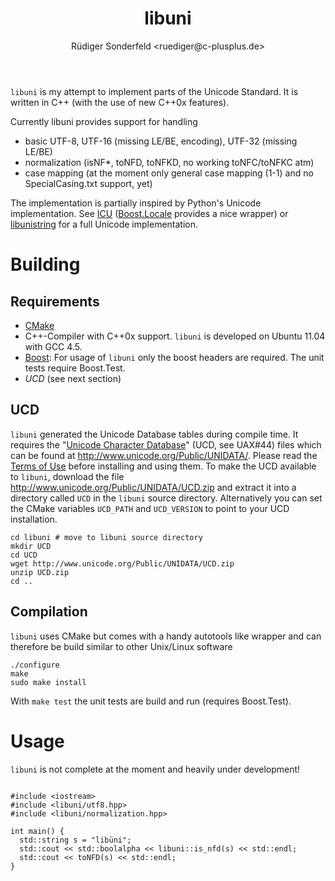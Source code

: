 # -*- mode:org; mode:visual-line; coding:utf-8; -*-
#+TITLE: libuni
#+AUTHOR: Rüdiger Sonderfeld <ruediger@c-plusplus.de>

=libuni= is my attempt to implement parts of the Unicode Standard. It is written in C++ (with the use of new C++0x features).

Currently libuni provides support for handling
- basic UTF-8, UTF-16 (missing LE/BE, encoding), UTF-32 (missing LE/BE)
- normalization (isNF*, toNFD, toNFKD, no working toNFC/toNFKC atm)
- case mapping (at the moment only general case mapping (1-1) and no SpecialCasing.txt support, yet)

The implementation is partially inspired by Python's Unicode implementation. See [[http://icu-project.org/][ICU]] ([[http://boost.org/lib/locale][Boost.Locale]] provides a nice wrapper) or [[http://www.gnu.org/software/libunistring/][libunistring]] for a full Unicode implementation.

* Building
** Requirements
- [[http://www.cmake.org][CMake]]
- C++-Compiler with C++0x support. =libuni= is developed on Ubuntu 11.04 with GCC 4.5.
- [[http://boost.org][Boost]]: For usage of =libuni= only the boost headers are required. The unit tests require Boost.Test.
- [[UCD]] (see next section)

** UCD
=libuni= generated the Unicode Database tables during compile time. It requires the "[[http://www.unicode.org/ucd/][Unicode Character Database]]" (UCD, see UAX#44) files which can be found at http://www.unicode.org/Public/UNIDATA/. Please read the [[http://www.unicode.org/copyright.html][Terms of Use]] before installing and using them. To make the UCD available to =libuni=, download the file 
http://www.unicode.org/Public/UNIDATA/UCD.zip and extract it into a directory called =UCD= in the =libuni= source directory. Alternatively you can set the CMake variables =UCD_PATH= and =UCD_VERSION= to point to your UCD installation.

#+BEGIN_EXAMPLE
  cd libuni # move to libuni source directory
  mkdir UCD
  cd UCD
  wget http://www.unicode.org/Public/UNIDATA/UCD.zip
  unzip UCD.zip
  cd ..
#+END_EXAMPLE

** Compilation
=libuni= uses CMake but comes with a handy autotools like wrapper and can therefore be build similar to other Unix/Linux software

#+BEGIN_EXAMPLE
  ./configure
  make
  sudo make install
#+END_EXAMPLE

With =make test= the unit tests are build and run (requires Boost.Test).

* Usage
=libuni= is not complete at the moment and heavily under development!

#+BEGIN_SRC c++

#include <iostream>
#include <libuni/utf8.hpp>
#include <libuni/normalization.hpp>

int main() {
  std::string s = "libüni";
  std::cout << std::boolalpha << libuni::is_nfd(s) << std::endl;
  std::cout << toNFD(s) << std::endl;
}

#+END_SRC


